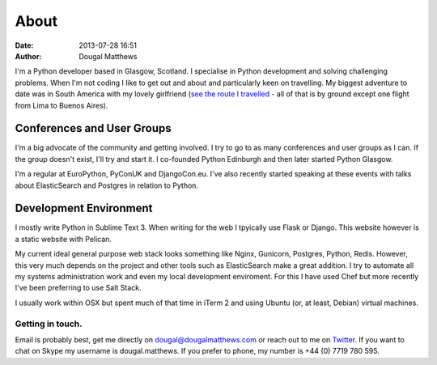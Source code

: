 About
#####
:date: 2013-07-28 16:51
:author: Dougal Matthews

I'm a Python developer based in Glasgow, Scotland. I specialise in Python
development and solving challenging problems. When I'm not coding I like to get
out and about and particularly keen on travelling. My biggest adventure to date
was in South America with my lovely girlfriend (`see the route I travelled`_ -
all of that is by ground except one flight from Lima to Buenos Aires).

.. _see the route I travelled: http://maps.google.com/maps/ms?ie=UTF&msa=0&msid=112831935826286115979.00046b2150dcab0c34abf

Conferences and User Groups
~~~~~~~~~~~~~~~~~~~~~~~~~~~

I'm a big advocate of the community and getting involved. I try to go to as many
conferences and user groups as I can. If the group doesn't exist, I'll try and
start it. I co-founded Python Edinburgh and then later started Python Glasgow.

I'm a regular at EuroPython, PyConUK and DjangoCon.eu. I've also recently
started speaking at these events with talks about ElasticSearch and Postgres in
relation to Python.

Development Environment
~~~~~~~~~~~~~~~~~~~~~~~~

I mostly write Python in Sublime Text 3. When writing for the web I tpyically
use Flask or Django. This website however is a static website with Pelican.

My current ideal general purpose web stack looks something like Nginx, Gunicorn,
Postgres, Python, Redis. However, this very much depends on the project and
other tools such as ElasticSearch make a great addition. I try to automate all
my systems administration work and even my local development enviroment. For
this I have used Chef but more recently I've been preferring to use Salt Stack.

I usually work within OSX but spent much of that time in iTerm 2 and using
Ubuntu (or, at least, Debian) virtual machines.


Getting in touch.
-----------------

Email is probably best, get me directly on dougal@dougalmatthews.com or reach
out to me on `Twitter`_. If you want to chat on Skype my username is
dougal.matthews. If you prefer to phone, my number is +44 (0) 7719 780 595.

.. _Twitter: http://twitter.com/d0ugal
